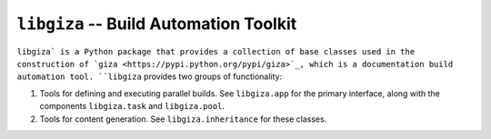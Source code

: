 =======================================
``libgiza`` -- Build Automation Toolkit
=======================================

``libgiza` is a Python package that provides a collection of base
classes used in the construction of `giza
<https://pypi.python.org/pypi/giza>`_, which is a documentation build
automation tool. ``libgiza`` provides two groups of functionality:

1. Tools for defining and executing parallel builds. See
   ``libgiza.app`` for the primary interface, along with the
   components ``libgiza.task`` and ``libgiza.pool``.

2. Tools for content generation. See ``libgiza.inheritance`` for these
   classes.

